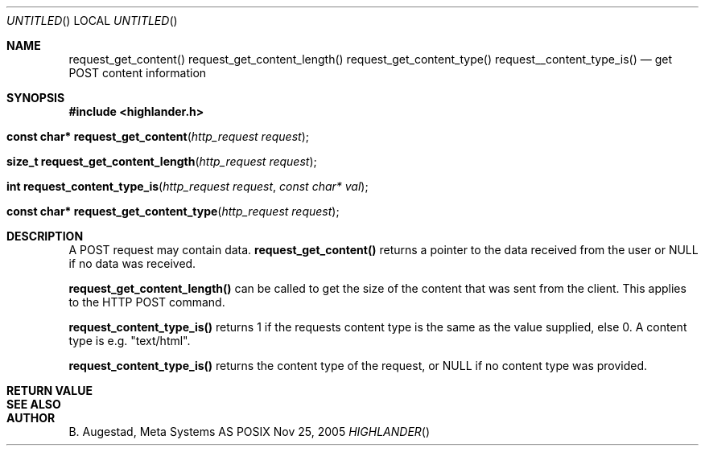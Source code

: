 .Dd Nov 25, 2005
.Os POSIX
.Dt HIGHLANDER
.Th request_get_content 3
.Sh NAME
.Nm request_get_content()
.Nm request_get_content_length()
.Nm request_get_content_type()
.Nm request__content_type_is()
.Nd get POST content information
.Sh SYNOPSIS
.Fd #include <highlander.h>
.Fo "const char* request_get_content"
.Fa "http_request request"
.Fc
.Fo "size_t request_get_content_length"
.Fa "http_request request"
.Fc
.Fo "int request_content_type_is"
.Fa "http_request request"
.Fa "const char* val"
.Fc
.Fo "const char* request_get_content_type"
.Fa "http_request request"
.Fc
.Sh DESCRIPTION
A POST request may contain data. 
.Nm request_get_content() 
returns a pointer to the data received from the user or 
NULL if no data was received.
.Pp
.Nm request_get_content_length()
can be called to get the size of the content that was sent
from the client. This applies to the HTTP POST command.
.Pp
.Nm request_content_type_is()
returns 1 if the requests content type is the same as the value
supplied, else 0. A content type is e.g. "text/html".
.Pp
.Nm request_content_type_is()
returns the content type of the request, or NULL if no content type
was provided.
.Sh RETURN VALUE
.Sh SEE ALSO
.Sh AUTHOR
.An B. Augestad, Meta Systems AS
